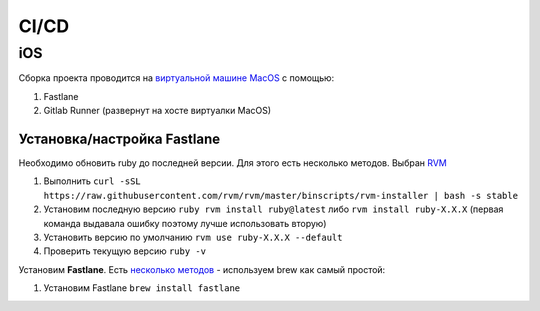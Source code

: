 .. |br| raw:: html

   <br />

CI/CD
#####

iOS
***

Сборка проекта проводится на  `виртуальной машине MacOS <https://github.com/kholia/OSX-KVM>`_ с помощью:

#. Fastlane
#. Gitlab Runner (развернут на хосте виртуалки MacOS)

Установка/настройка Fastlane
============================

Необходимо обновить ruby до последней версии. Для этого есть несколько методов. Выбран `RVM <https://github.com/rvm/rvm>`_ 

#. Выполнить ``curl -sSL https://raw.githubusercontent.com/rvm/rvm/master/binscripts/rvm-installer | bash -s stable``
#. Установим последную версию ``ruby rvm install ruby@latest`` либо ``rvm install ruby-X.X.X`` (первая команда выдавала ошибку поэтому лучше использовать вторую)
#. Установить версию по умолчанию ``rvm use ruby-X.X.X --default``
#. Проверить текущую версию ``ruby -v``

Установим **Fastlane**. Есть `несколько методов <https://docs.fastlane.tools/getting-started/ios/setup/>`_  - используем brew как самый простой: 

#. Установим Fastlane ``brew install fastlane``